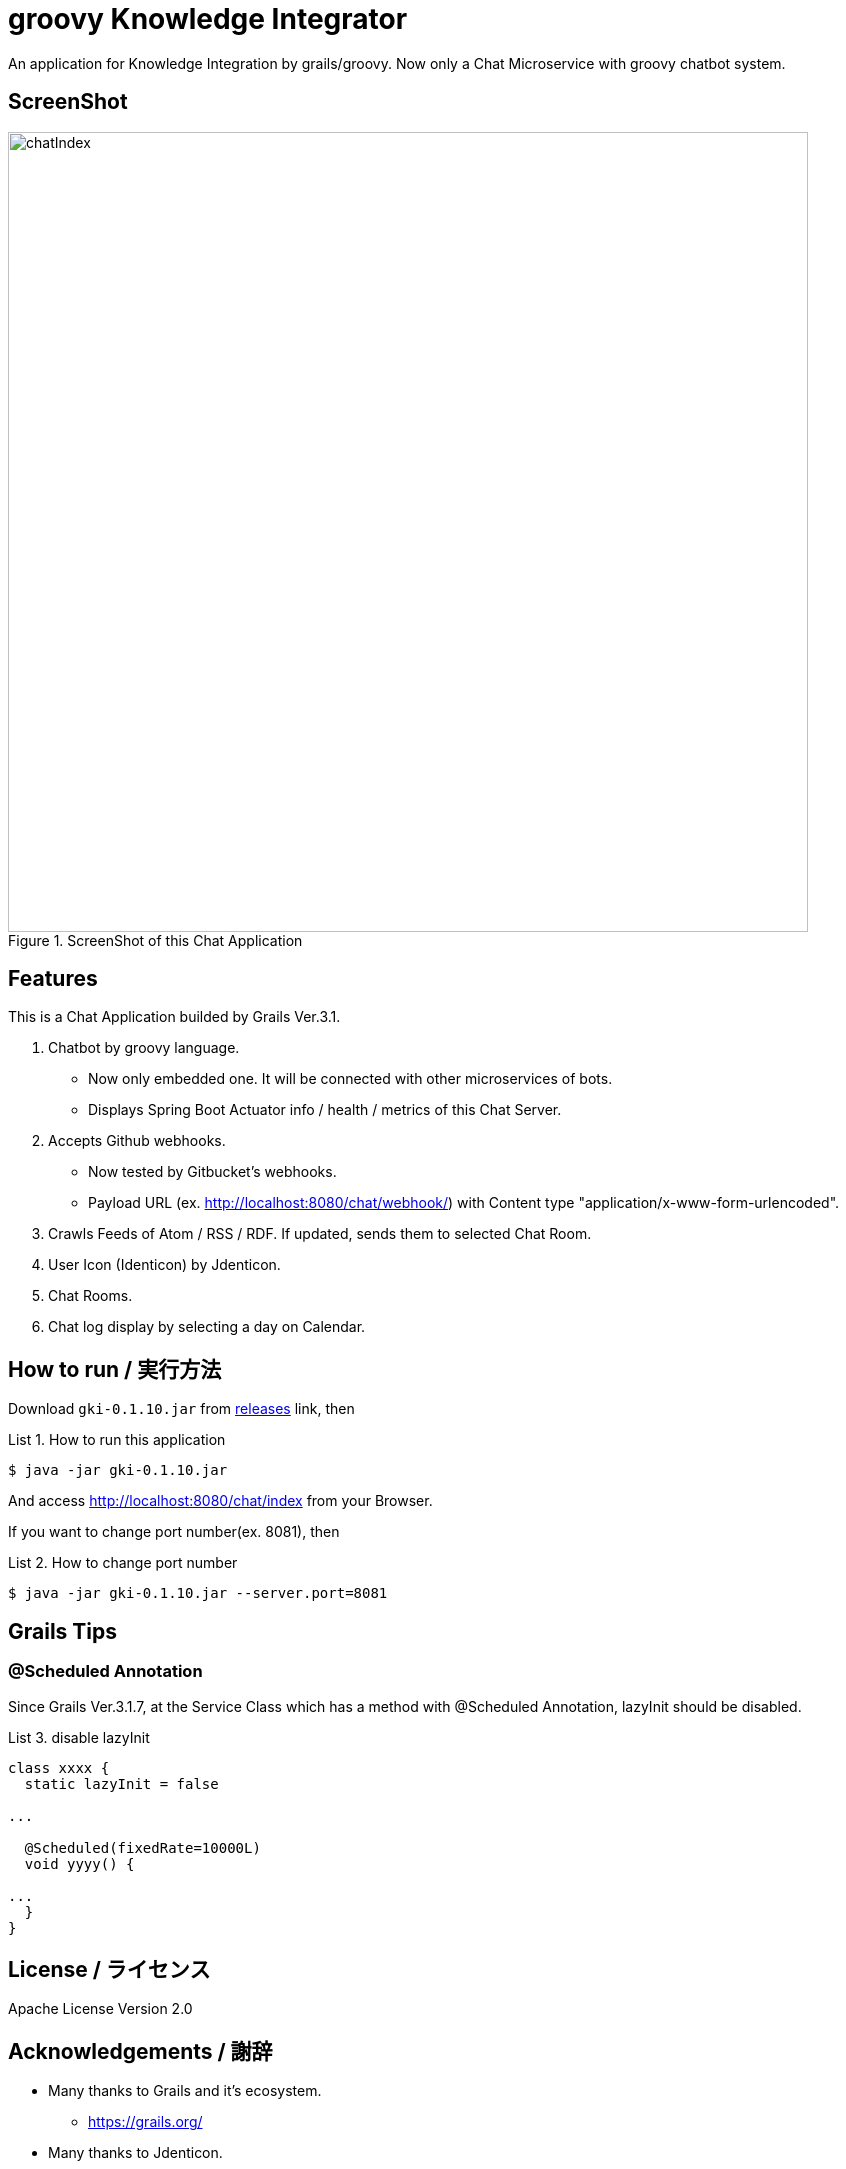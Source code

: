 = groovy Knowledge Integrator
:example-caption: List

An application for Knowledge Integration by grails/groovy.
Now only a Chat Microservice with groovy chatbot system.


== ScreenShot

.ScreenShot of this Chat Application
image::https://raw.githubusercontent.com/nobusugi246/groovy-knowledge-integrator/master/images/chatIndex.png[width=800]


== Features

This is a Chat Application builded by Grails Ver.3.1.

. Chatbot by groovy language.
** Now only embedded one. It will be connected with other microservices of bots.
** Displays Spring Boot Actuator info / health / metrics of this Chat Server.
. Accepts Github webhooks.
** Now tested by Gitbucket's webhooks.
** Payload URL (ex. http://localhost:8080/chat/webhook/) with
   Content type "application/x-www-form-urlencoded".
. Crawls Feeds of Atom / RSS / RDF. If updated, sends them to selected Chat Room.
. User Icon (Identicon) by Jdenticon.
. Chat Rooms.
. Chat log display by selecting a day on Calendar.


== How to run / 実行方法

Download `gki-0.1.10.jar` from
https://github.com/nobusugi246/groovy-knowledge-integrator/releases[releases]
link, then

.How to run this application
====
----
$ java -jar gki-0.1.10.jar
----
====

And access http://localhost:8080/chat/index from your Browser.

If you want to change port number(ex. 8081), then

.How to change port number
====
----
$ java -jar gki-0.1.10.jar --server.port=8081
----
====


== Grails Tips

=== @Scheduled Annotation

Since Grails Ver.3.1.7, at the Service Class which has a method with @Scheduled Annotation,
lazyInit should be disabled.

.disable lazyInit
====
[source, groovy]
----
class xxxx {
  static lazyInit = false

...

  @Scheduled(fixedRate=10000L)
  void yyyy() {
  
...
  }
}
----
====


== License / ライセンス

Apache License Version 2.0


== Acknowledgements / 謝辞

* Many thanks to Grails and it's ecosystem.
** https://grails.org/

* Many thanks to Jdenticon.
** https://github.com/dmester/jdenticon


== ChangLog / 変更履歴

* Ver.0.1.10, Fix export, add import Configuration as ConfigSlurper. fix #9, #10. : 2016-05-30

* Ver.0.1.9, Upgrade to Grails 3.1.7, add feature of export Configuration. : 2016-05-29

* Ver.0.1.8, Fix #6, #8. : 2016-05-24

* Ver.0.1.7, View only last one item when feed added. : 2016-05-23

* Ver.0.1.6, Add initial FeedCrawler. : 2016-05-22

* Ver.0.1.5, Add initial WebHook Configuration. : 2016-05-19

* Ver.0.1.4, Add delay between messages of list. : 2016-05-15

* Ver.0.1.3, Add link to Issue/Pull Request No. of Chat Message. : 2016-05-13

* Ver.0.1.2, Update to display Spring Boot Actuator info/health/metrics, and accept Github webhooks. : 2016-05-12

* Ver.0.1.1, Add log viewer by selected date and `users` command. : 2016-05-10

* Ver.0.1.0, Initial release. : 2016-05-09

